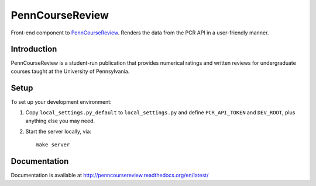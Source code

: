 
.. _PennCourseReview: https://penncoursereview.com/

================================================================================
PennCourseReview
================================================================================

Front-end component to PennCourseReview_. Renders the data from the PCR API in a
user-friendly manner.

Introduction
================================================================================

PennCourseReview is a student-run publication that provides numerical ratings
and written reviews for undergraduate courses taught at the University of
Pennsylvania.

Setup
================================================================================

To set up your development environment:

1. Copy ``local_settings.py_default`` to ``local_settings.py`` and define
   ``PCR_API_TOKEN`` and ``DEV_ROOT``, plus anything else you may need.

2. Start the server locally, via::

    make server

Documentation
================================================================================

Documentation is available at http://penncoursereview.readthedocs.org/en/latest/

